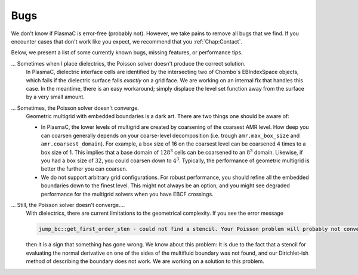 .. _Chap:Bugs:

Bugs
====

We don't know if PlasmaC is error-free (probably not). However, we take pains to remove all bugs that we find. If you encounter cases that don't work like you expect, we recommend that you :ref:`Chap:Contact`. 

Below, we present a list of some currently known bugs, missing features, or performance tips. 

... Sometimes when I place dielectrics, the Poisson solver doesn't produce the correct solution.
   In PlasmaC, dielectric interface cells are identified by the intersecting two of Chombo`s EBIndexSpace objects, which fails if the dielectric surface falls *exactly* on a grid face. We are working on an internal fix that handles this case. In the meantime, there is an easy workaround; simply displace the level set function away from the surface by a very small amount.

... Sometimes, the Poisson solver doesn't converge.
   Geometric multigrid with embedded boundaries is a dark art. There are two things one should be aware of:

   * In PlasmaC, the lower levels of multigrid are created by coarsening of the coarsest AMR level. How deep you can coarsen generally depends on your coarse-level decomposition (i.e. trough ``amr.max_box_size`` and ``amr.coarsest_domain``). For example, a box size of 16 on the coarsest level can be coarsened 4 times to a box size of 1. This implies that a base domain of :math:`128^3` cells can be coarsened to an :math:`8^3` domain. Likewise, if you had a box size of :math:`32`, you could coarsen down to :math:`4^3`. Typically, the performance of geometric multigrid is better the further you can coarsen.
  
   * We do not support arbitrary grid configurations. For robust performance, you should refine all the embedded boundaries down to the finest level. This might not always be an option, and you might see degraded performance for the multigrid solvers when you have EBCF crossings. 

... Still, the Poisson solver doesn't converge....
   With dielectrics, there are current limitations to the geometrical complexity. If you see the error message

   .. code-block:: bash
		
      jump_bc::get_first_order_sten - could not find a stencil. Your Poisson problem will probably not converge !!!

   then it is a sign that something has gone wrong. We know about this problem: It is due to the fact that a stencil for evaluating the normal derivative on one of the sides of the multifluid boundary was not found, and our Dirichlet-ish method of describing the boundary does not work. We are working on a solution to this problem. 
